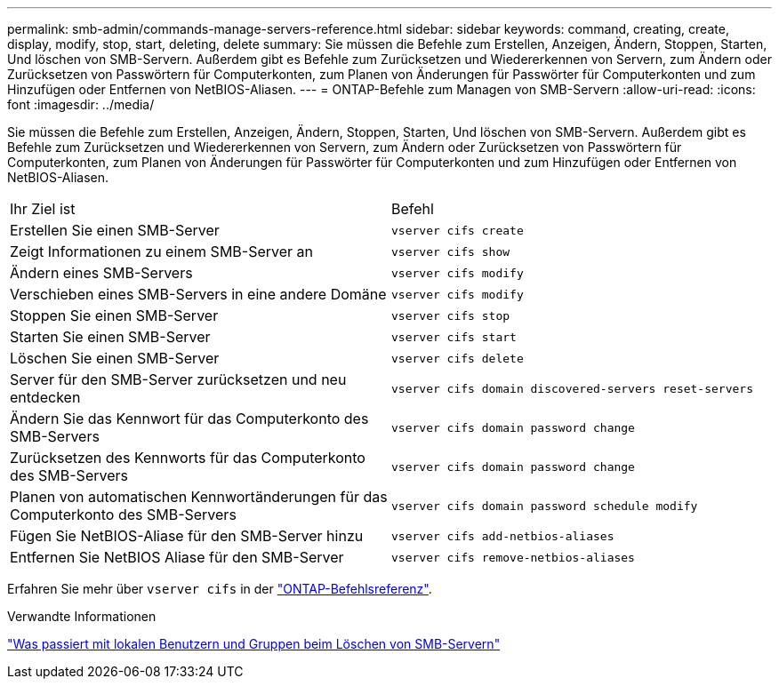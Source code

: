 ---
permalink: smb-admin/commands-manage-servers-reference.html 
sidebar: sidebar 
keywords: command, creating, create, display, modify, stop, start, deleting, delete 
summary: Sie müssen die Befehle zum Erstellen, Anzeigen, Ändern, Stoppen, Starten, Und löschen von SMB-Servern. Außerdem gibt es Befehle zum Zurücksetzen und Wiedererkennen von Servern, zum Ändern oder Zurücksetzen von Passwörtern für Computerkonten, zum Planen von Änderungen für Passwörter für Computerkonten und zum Hinzufügen oder Entfernen von NetBIOS-Aliasen. 
---
= ONTAP-Befehle zum Managen von SMB-Servern
:allow-uri-read: 
:icons: font
:imagesdir: ../media/


[role="lead"]
Sie müssen die Befehle zum Erstellen, Anzeigen, Ändern, Stoppen, Starten, Und löschen von SMB-Servern. Außerdem gibt es Befehle zum Zurücksetzen und Wiedererkennen von Servern, zum Ändern oder Zurücksetzen von Passwörtern für Computerkonten, zum Planen von Änderungen für Passwörter für Computerkonten und zum Hinzufügen oder Entfernen von NetBIOS-Aliasen.

|===


| Ihr Ziel ist | Befehl 


 a| 
Erstellen Sie einen SMB-Server
 a| 
`vserver cifs create`



 a| 
Zeigt Informationen zu einem SMB-Server an
 a| 
`vserver cifs show`



 a| 
Ändern eines SMB-Servers
 a| 
`vserver cifs modify`



 a| 
Verschieben eines SMB-Servers in eine andere Domäne
 a| 
`vserver cifs modify`



 a| 
Stoppen Sie einen SMB-Server
 a| 
`vserver cifs stop`



 a| 
Starten Sie einen SMB-Server
 a| 
`vserver cifs start`



 a| 
Löschen Sie einen SMB-Server
 a| 
`vserver cifs delete`



 a| 
Server für den SMB-Server zurücksetzen und neu entdecken
 a| 
`vserver cifs domain discovered-servers reset-servers`



 a| 
Ändern Sie das Kennwort für das Computerkonto des SMB-Servers
 a| 
`vserver cifs domain password change`



 a| 
Zurücksetzen des Kennworts für das Computerkonto des SMB-Servers
 a| 
`vserver cifs domain password change`



 a| 
Planen von automatischen Kennwortänderungen für das Computerkonto des SMB-Servers
 a| 
`vserver cifs domain password schedule modify`



 a| 
Fügen Sie NetBIOS-Aliase für den SMB-Server hinzu
 a| 
`vserver cifs add-netbios-aliases`



 a| 
Entfernen Sie NetBIOS Aliase für den SMB-Server
 a| 
`vserver cifs remove-netbios-aliases`

|===
Erfahren Sie mehr über `vserver cifs` in der link:https://docs.netapp.com/us-en/ontap-cli/search.html?q=vserver+cifs["ONTAP-Befehlsreferenz"^].

.Verwandte Informationen
link:local-users-groups-when-deleting-servers-concept.html["Was passiert mit lokalen Benutzern und Gruppen beim Löschen von SMB-Servern"]
